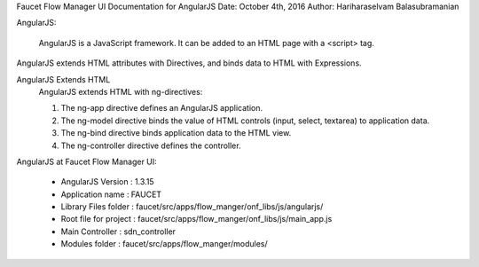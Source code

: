 Faucet Flow Manager UI
Documentation for AngularJS
Date: October 4th, 2016
Author: Hariharaselvam Balasubramanian

AngularJS:

    AngularJS is a JavaScript framework. It can be added to an HTML page with a <script> tag.
AngularJS extends HTML attributes with Directives, and binds data to HTML with Expressions.

AngularJS Extends HTML
    AngularJS extends HTML with ng-directives:

    1. The ng-app directive defines an AngularJS application.

    2. The ng-model directive binds the value of HTML controls (input, select, textarea) to application data.

    3. The ng-bind directive binds application data to the HTML view.

    4. The ng-controller directive defines the controller.


AngularJS at Faucet Flow Manager UI:

    * AngularJS Version           : 1.3.15
    * Application name            : FAUCET
    * Library Files folder        : faucet/src/apps/flow_manger/onf_libs/js/angularjs/
    * Root file for project       : faucet/src/apps/flow_manger/onf_libs/js/main_app.js
    * Main Controller             : sdn_controller
    * Modules folder              : faucet/src/apps/flow_manger/modules/


